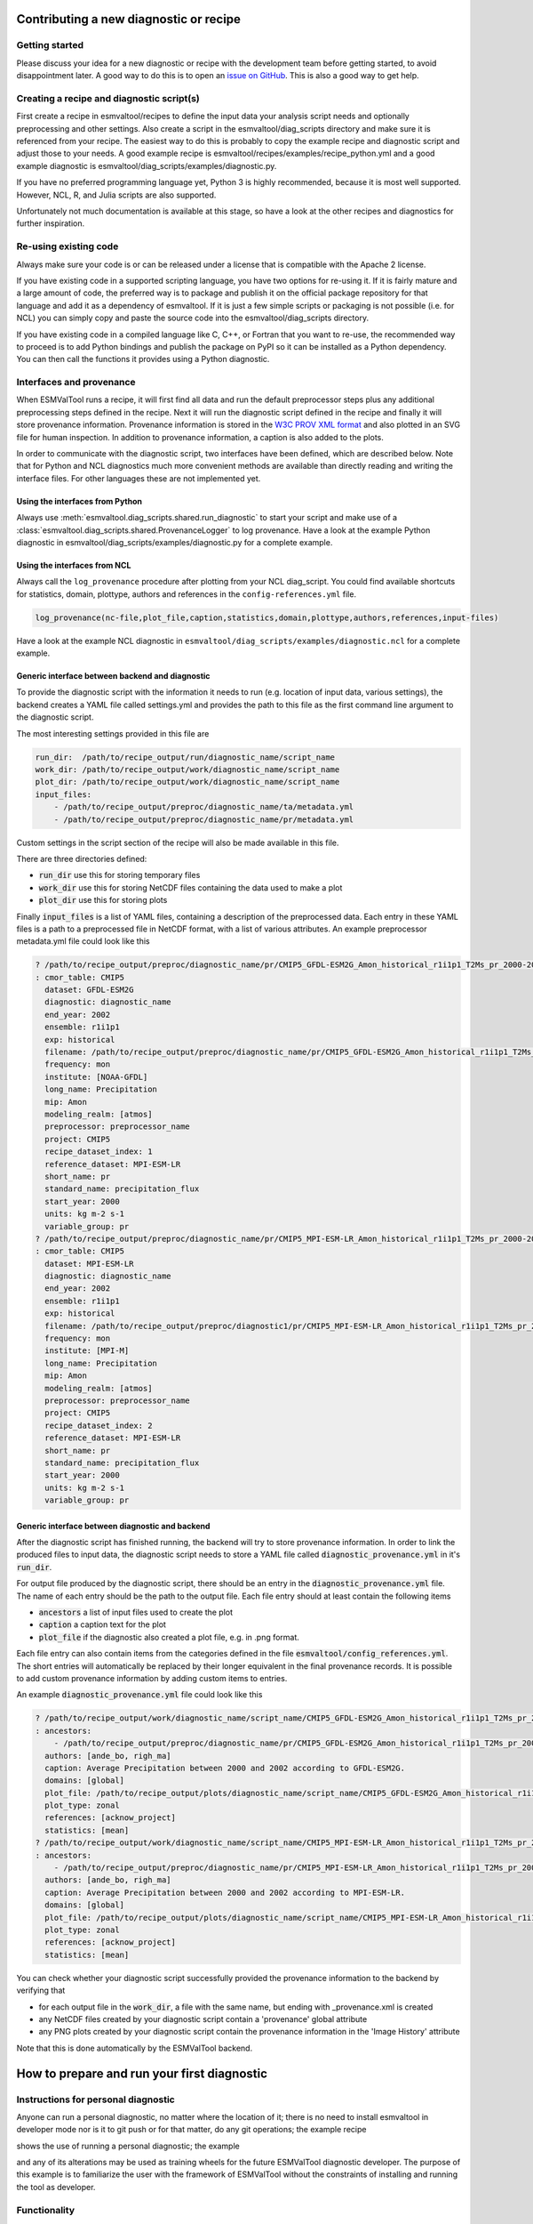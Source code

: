 .. _new_diagnostic:

***************************************
Contributing a new diagnostic or recipe
***************************************

Getting started
===============

Please discuss your idea for a new diagnostic or recipe with the development team before getting started,
to avoid disappointment later. A good way to do this is to open an
`issue on GitHub <https://github.com/ESMValGroup/ESMValTool/issues>`_.
This is also a good way to get help.

Creating a recipe and diagnostic script(s)
==========================================
First create a recipe in esmvaltool/recipes to define the input data your analysis script needs
and optionally preprocessing and other settings. Also create a script in the esmvaltool/diag_scripts directory
and make sure it is referenced from your recipe. The easiest way to do this is probably to copy the example recipe
and diagnostic script and adjust those to your needs.
A good example recipe is esmvaltool/recipes/examples/recipe_python.yml
and a good example diagnostic is esmvaltool/diag_scripts/examples/diagnostic.py.

If you have no preferred programming language yet, Python 3 is highly recommended, because it is most well supported.
However, NCL, R, and Julia scripts are also supported.

Unfortunately not much documentation is available at this stage,
so have a look at the other recipes and diagnostics for further inspiration.

Re-using existing code
======================
Always make sure your code is or can be released under a license that is compatible with the Apache 2 license.

If you have existing code in a supported scripting language, you have two options for re-using it. If it is fairly
mature and a large amount of code, the preferred way is to package and publish it on the
official package repository for that language and add it as a dependency of esmvaltool.
If it is just a few simple scripts or packaging is not possible (i.e. for NCL) you can simply copy
and paste the source code into the esmvaltool/diag_scripts directory.

If you have existing code in a compiled language like
C, C++, or Fortran that you want to re-use, the recommended way to proceed is to add Python bindings and publish
the package on PyPI so it can be installed as a Python dependency. You can then call the functions it provides
using a Python diagnostic.

Interfaces and provenance
=========================
When ESMValTool runs a recipe, it will first find all data and run the default preprocessor steps plus any
additional preprocessing steps defined in the recipe. Next it will run the diagnostic script defined in the recipe
and finally it will store provenance information. Provenance information is stored in the
`W3C PROV XML format <https://www.w3.org/TR/prov-xml/>`_
and also plotted in an SVG file for human inspection. In addition to provenance information, a caption is also added
to the plots.

In order to communicate with the diagnostic script, two interfaces have been defined, which are described below.
Note that for Python and NCL diagnostics much more convenient methods are available than
directly reading and writing the interface files. For other languages these are not implemented yet.

Using the interfaces from Python
--------------------------------
Always use :meth:`esmvaltool.diag_scripts.shared.run_diagnostic` to start your script and make use of a
:class:`esmvaltool.diag_scripts.shared.ProvenanceLogger` to log provenance. Have a look at the example
Python diagnostic in esmvaltool/diag_scripts/examples/diagnostic.py for a complete example.

Using the interfaces from NCL
-----------------------------
Always call the ``log_provenance`` procedure after plotting from your NCL diag_script. You could find available shortcuts for
statistics, domain, plottype, authors and references in the ``config-references.yml`` file.

.. code-block:: bash

        log_provenance(nc-file,plot_file,caption,statistics,domain,plottype,authors,references,input-files)

Have a look at the example NCL diagnostic in ``esmvaltool/diag_scripts/examples/diagnostic.ncl`` for a complete example.

Generic interface between backend and diagnostic
------------------------------------------------
To provide the diagnostic script with the information it needs to run (e.g. location of input data, various settings),
the backend creates a YAML file called settings.yml and provides the path to this file as the first command line
argument to the diagnostic script.

The most interesting settings provided in this file are

.. code:: yaml

	run_dir:  /path/to/recipe_output/run/diagnostic_name/script_name
	work_dir: /path/to/recipe_output/work/diagnostic_name/script_name
	plot_dir: /path/to/recipe_output/work/diagnostic_name/script_name
	input_files:
	    - /path/to/recipe_output/preproc/diagnostic_name/ta/metadata.yml
	    - /path/to/recipe_output/preproc/diagnostic_name/pr/metadata.yml

Custom settings in the script section of the recipe will also be made available in this file.

There are three directories defined:

- :code:`run_dir` use this for storing temporary files
- :code:`work_dir` use this for storing NetCDF files containing the data used to make a plot
- :code:`plot_dir` use this for storing plots

Finally :code:`input_files` is a list of YAML files, containing a description of the preprocessed data. Each entry in these
YAML files is a path to a preprocessed file in NetCDF format, with a list of various attributes.
An example preprocessor metadata.yml file could look like this

.. code:: yaml

	? /path/to/recipe_output/preproc/diagnostic_name/pr/CMIP5_GFDL-ESM2G_Amon_historical_r1i1p1_T2Ms_pr_2000-2002.nc
	: cmor_table: CMIP5
	  dataset: GFDL-ESM2G
	  diagnostic: diagnostic_name
	  end_year: 2002
	  ensemble: r1i1p1
	  exp: historical
	  filename: /path/to/recipe_output/preproc/diagnostic_name/pr/CMIP5_GFDL-ESM2G_Amon_historical_r1i1p1_T2Ms_pr_2000-2002.nc
	  frequency: mon
	  institute: [NOAA-GFDL]
	  long_name: Precipitation
	  mip: Amon
	  modeling_realm: [atmos]
	  preprocessor: preprocessor_name
	  project: CMIP5
	  recipe_dataset_index: 1
	  reference_dataset: MPI-ESM-LR
	  short_name: pr
	  standard_name: precipitation_flux
	  start_year: 2000
	  units: kg m-2 s-1
	  variable_group: pr
	? /path/to/recipe_output/preproc/diagnostic_name/pr/CMIP5_MPI-ESM-LR_Amon_historical_r1i1p1_T2Ms_pr_2000-2002.nc
	: cmor_table: CMIP5
	  dataset: MPI-ESM-LR
	  diagnostic: diagnostic_name
	  end_year: 2002
	  ensemble: r1i1p1
	  exp: historical
	  filename: /path/to/recipe_output/preproc/diagnostic1/pr/CMIP5_MPI-ESM-LR_Amon_historical_r1i1p1_T2Ms_pr_2000-2002.nc
	  frequency: mon
	  institute: [MPI-M]
	  long_name: Precipitation
	  mip: Amon
	  modeling_realm: [atmos]
	  preprocessor: preprocessor_name
	  project: CMIP5
	  recipe_dataset_index: 2
	  reference_dataset: MPI-ESM-LR
	  short_name: pr
	  standard_name: precipitation_flux
	  start_year: 2000
	  units: kg m-2 s-1
	  variable_group: pr

Generic interface between diagnostic and backend
------------------------------------------------

After the diagnostic script has finished running, the backend will try to store provenance information. In order to
link the produced files to input data, the diagnostic script needs to store a YAML file called :code:`diagnostic_provenance.yml`
in it's :code:`run_dir`.

For output file produced by the diagnostic script, there should be an entry in the :code:`diagnostic_provenance.yml` file.
The name of each entry should be the path to the output file.
Each file entry should at least contain the following items

- :code:`ancestors` a list of input files used to create the plot
- :code:`caption` a caption text for the plot
- :code:`plot_file` if the diagnostic also created a plot file, e.g. in .png format.

Each file entry can also contain items from the categories defined in the file :code:`esmvaltool/config_references.yml`.
The short entries will automatically be replaced by their longer equivalent in the final provenance records.
It is possible to add custom provenance information by adding custom items to entries.

An example :code:`diagnostic_provenance.yml` file could look like this

.. code:: yaml

	? /path/to/recipe_output/work/diagnostic_name/script_name/CMIP5_GFDL-ESM2G_Amon_historical_r1i1p1_T2Ms_pr_2000-2002_mean.nc
	: ancestors:
	    - /path/to/recipe_output/preproc/diagnostic_name/pr/CMIP5_GFDL-ESM2G_Amon_historical_r1i1p1_T2Ms_pr_2000-2002.nc
	  authors: [ande_bo, righ_ma]
	  caption: Average Precipitation between 2000 and 2002 according to GFDL-ESM2G.
	  domains: [global]
	  plot_file: /path/to/recipe_output/plots/diagnostic_name/script_name/CMIP5_GFDL-ESM2G_Amon_historical_r1i1p1_T2Ms_pr_2000-2002_mean.png
	  plot_type: zonal
	  references: [acknow_project]
	  statistics: [mean]
	? /path/to/recipe_output/work/diagnostic_name/script_name/CMIP5_MPI-ESM-LR_Amon_historical_r1i1p1_T2Ms_pr_2000-2002_mean.nc
	: ancestors:
	    - /path/to/recipe_output/preproc/diagnostic_name/pr/CMIP5_MPI-ESM-LR_Amon_historical_r1i1p1_T2Ms_pr_2000-2002.nc
	  authors: [ande_bo, righ_ma]
	  caption: Average Precipitation between 2000 and 2002 according to MPI-ESM-LR.
	  domains: [global]
	  plot_file: /path/to/recipe_output/plots/diagnostic_name/script_name/CMIP5_MPI-ESM-LR_Amon_historical_r1i1p1_T2Ms_pr_2000-2002_mean.png
	  plot_type: zonal
	  references: [acknow_project]
	  statistics: [mean]

You can check whether your diagnostic script successfully provided the provenance information to the backend by
verifying that

- for each output file in the :code:`work_dir`, a file with the same name, but ending with _provenance.xml is created
- any NetCDF files created by your diagnostic script contain a 'provenance' global attribute
- any PNG plots created by your diagnostic script contain the provenance information in the 'Image History' attribute

Note that this is done automatically by the ESMValTool backend.

********************************************
How to prepare and run your first diagnostic
********************************************

Instructions for personal diagnostic
====================================

Anyone can run a personal diagnostic, no matter where the location of it;
there is no need to install esmvaltool in developer mode nor is it to
git push or for that matter, do any git operations; the example recipe

.. code-block:: bash
    esmvaltool/recipes/recipe_my_personal_diagnostic.yml

shows the use of running a personal diagnostic; the example

.. code-block:: bash
    esmvaltool/diag_scripts/examples/my_little_diagnostic.py

and any of its alterations may be used as training wheels for the future ESMValTool
diagnostic developer. The purpose of this example is to familiarize the user with
the framework of ESMValTool without the constraints of installing and running the
tool as developer. 

Functionality
=============

`my_little_diagnostic` (or whatever the user will call their diagnostic) makes full use
of ESMValTool's preprocessor output (both phyisical files and run variables); this output
comes in form of a nested dictionary, or config dictionary, see an example below;
it also makes full use of the ability to call any of the preprocessor's functions,
note that relative imports of modules from the esmvaltool package are allowed and
work without altering the $PYTHONPATH.

The user may parse this dictionary so that they execute a number of operations on the
preprocessed data; for example the `my_little_diagnostic.plot_time_series` grabs the
preprocessed data output, computes global area averages for each model, then plots
a time-series for each model. Different manipulation functionalities for grouping,
sorting etc of the data in the config dictionary are available,
please consult ESMValTool User Manual.


Writing a basic recipe
======================
The user will need to write a basic recipe to be able to run their own personal diagnostic.
An example of such a recipe is found in `esmvaltool/recipes/recipe_my_personal_diagnostic.yml`.
For general guidelines with regards to ESMValTool recipes please consult the User Guide;
the specific parameters needed by a recipe that runs a personal diagnostic are:

.. code-block:: bash
    scripts:
      my_diagnostic:
        script: /path/to/your/my_little_diagnostic.py        

i.e. the full path to the personal diagnostic that the user needs to run.

Example of config dictionary
============================
```
{'input_files':
['/group_workspaces/jasmin2/cmip6_prep/esmvaltool_users/valeriu/MyDIAG/recipe_my_personal_diagnostic_20181001_112918/preproc/simple_pp_ta/metadata.yml'],
'log_level': 'info',
'max_data_filesize': 100,
'myDiag': 'my_personal_diagnostic_example',
'myDiagPlace': '/group_workspaces/jasmin2/cmip6_prep/esmvaltool_users/valeriu',
'output_file_type': 'pdf',
'plot_dir': '/group_workspaces/jasmin2/cmip6_prep/esmvaltool_users/valeriu/MyDIAG/recipe_my_personal_diagnostic_20181001_112918/plots/simple/my_diagnostic', 'recipe': 'recipe_my_personal_diagnostic.yml',
'run_dir': '/group_workspaces/jasmin2/cmip6_prep/esmvaltool_users/valeriu/MyDIAG/recipe_my_personal_diagnostic_20181001_112918/run/simple/my_diagnostic',
'script': 'my_diagnostic',
'title': 'My First Diagnostic',
'version': '2.0a1',
'work_dir': '/group_workspaces/jasmin2/cmip6_prep/esmvaltool_users/valeriu/MyDIAG/recipe_my_personal_diagnostic_20181001_112918/work/simple/my_diagnostic',
'write_netcdf': True,
'write_plots': True,
'input_data': {'/group_workspaces/jasmin2/cmip6_prep/esmvaltool_users/valeriu/MyDIAG/recipe_my_personal_diagnostic_20181001_112918/preproc/simple_pp_ta/CMIP5_MPI-ESM-LR_Amon_historical_r1i1p1_T3M_ta_2000-2002.nc':
    {'cmor_table': 'CMIP5',
     'dataset': 'MPI-ESM-LR',
     'diagnostic': 'simple',
     'end_year': 2002,
     'ensemble': 'r1i1p1',
     'exp': 'historical',
     'field': 'T3M',
     'filename': '/group_workspaces/jasmin2/cmip6_prep/esmvaltool_users/valeriu/MyDIAG/recipe_my_personal_diagnostic_20181001_112918/preproc/simple_pp_ta/CMIP5_MPI-ESM-LR_Amon_historical_r1i1p1_T3M_ta_2000-2002.nc',
     'fx_files': {'areacello': '/badc/cmip5/data/cmip5/output1/MPI-M/MPI-ESM-LR/historical/fx/ocean/fx/r0i0p0/latest/areacello/areacello_fx_MPI-ESM-LR_historical_r0i0p0.nc', 'sftlf': '/badc/cmip5/data/cmip5/output1/MPI-M/MPI-ESM-LR/historical/fx/atmos/fx/r0i0p0/latest/sftlf/sftlf_fx_MPI-ESM-LR_historical_r0i0p0.nc', 'sftof': '/badc/cmip5/data/cmip5/output1/MPI-M/MPI-ESM-LR/historical/fx/ocean/fx/r0i0p0/latest/sftof/sftof_fx_MPI-ESM-LR_historical_r0i0p0.nc'},
     'long_name': 'Air Temperature',
     'mip': 'Amon',
     'preprocessor': 'pp',
     'project': 'CMIP5',
     'short_name': 'ta',
     'standard_name': 'air_temperature', 
     'start_year': 2000, 
     'units': 'K'
    } -- end of input_data member value (key: preprocessed file)
  } -- end of input_data dictionary
} -- end of config dictionary
```
